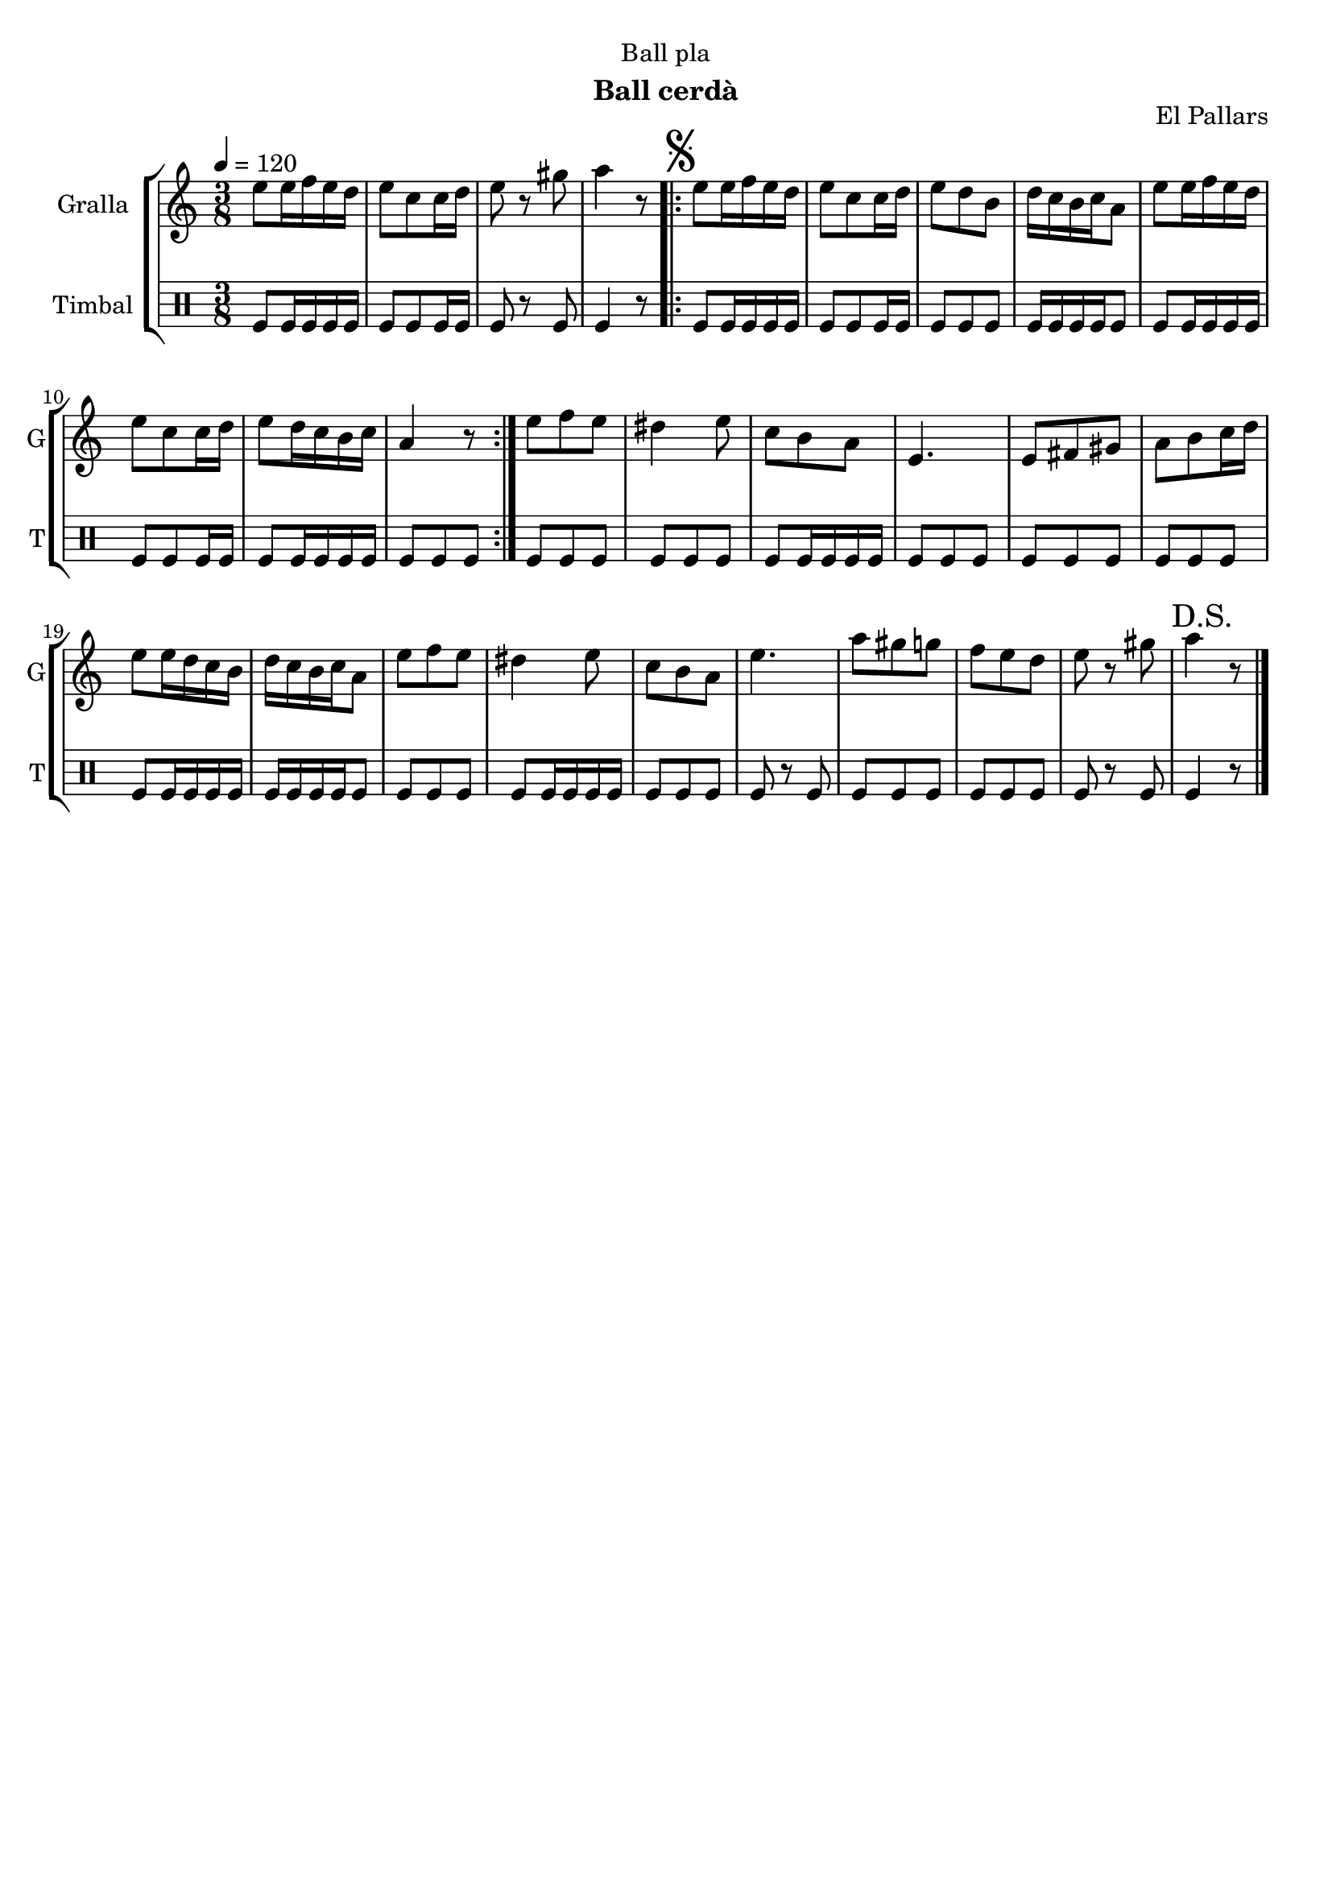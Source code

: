 \version "2.16.2"

\header {
  dedication="Ball pla"
  title=""
  subtitle="Ball cerdà"
  subsubtitle=""
  poet=""
  meter=""
  piece=""
  composer=""
  arranger=""
  opus="El Pallars"
  instrument=""
  copyright=""
  tagline=""
}

liniaroAa =
\relative e''
{
  \tempo 4=120
  \clef treble
  \key c \major
  \time 3/8
  e8 e16 f e d  |
  e8 c c16 d  |
  e8 r gis  |
  a4 r8  |
  %05
  \repeat volta 2 { \mark \markup {\musicglyph #"scripts.segno"} e8 e16 f e d  |
  e8 c c16 d  |
  e8 d b  |
  d16 c b c a8  |
  e'8 e16 f e d  |
  %10
  e8 c c16 d  |
  e8 d16 c b c  |
  a4 r8  | }
  e'8 f e  |
  dis4 e8  |
  %15
  c8 b a  |
  e4.  |
  e8 fis gis  |
  a8 b c16 d  |
  e8 e16 d c b  |
  %20
  d16 c b c a8  |
  e'8 f e  |
  dis4 e8  |
  c8 b a  |
  e'4.  |
  %25
  a8 gis g  |
  f8 e d  |
  e8 r gis  |
  \mark "D.S." a4 r8  \bar "|."
}

liniaroAb =
\drummode
{
  \tempo 4=120
  \time 3/8
  tomfl8 tomfl16 tomfl tomfl tomfl  |
  tomfl8 tomfl tomfl16 tomfl  |
  tomfl8 r tomfl  |
  tomfl4 r8  |
  %05
  \repeat volta 2 { tomfl8 tomfl16 tomfl tomfl tomfl  |
  tomfl8 tomfl tomfl16 tomfl  |
  tomfl8 tomfl tomfl  |
  tomfl16 tomfl tomfl tomfl tomfl8  |
  tomfl8 tomfl16 tomfl tomfl tomfl  |
  %10
  tomfl8 tomfl tomfl16 tomfl  |
  tomfl8 tomfl16 tomfl tomfl tomfl  |
  tomfl8 tomfl tomfl  | }
  tomfl8 tomfl tomfl  |
  tomfl8 tomfl tomfl  |
  %15
  tomfl8 tomfl16 tomfl tomfl tomfl  |
  tomfl8 tomfl tomfl  |
  tomfl8 tomfl tomfl  |
  tomfl8 tomfl tomfl  |
  tomfl8 tomfl16 tomfl tomfl tomfl  |
  %20
  tomfl16 tomfl tomfl tomfl tomfl8  |
  tomfl8 tomfl tomfl  |
  tomfl8 tomfl16 tomfl tomfl tomfl  |
  tomfl8 tomfl tomfl  |
  tomfl8 r tomfl  |
  %25
  tomfl8 tomfl tomfl  |
  tomfl8 tomfl tomfl  |
  tomfl8 r tomfl  |
  tomfl4 r8  \bar "|."
}

\bookpart {
  \score {
    \new StaffGroup {
      \override Score.RehearsalMark #'self-alignment-X = #LEFT
      <<
        \new Staff \with {instrumentName = #"Gralla" shortInstrumentName = #"G"} \liniaroAa
        \new DrumStaff \with {instrumentName = #"Timbal" shortInstrumentName = #"T"} \liniaroAb
      >>
    }
    \layout {}
  }
  \score { \unfoldRepeats
    \new StaffGroup {
      \override Score.RehearsalMark #'self-alignment-X = #LEFT
      <<
        \new Staff \with {instrumentName = #"Gralla" shortInstrumentName = #"G"} \liniaroAa
        \new DrumStaff \with {instrumentName = #"Timbal" shortInstrumentName = #"T"} \liniaroAb
      >>
    }
    \midi {
      \set Staff.midiInstrument = "oboe"
      \set DrumStaff.midiInstrument = "drums"
    }
  }
}

\bookpart {
  \header {instrument="Gralla"}
  \score {
    \new StaffGroup {
      \override Score.RehearsalMark #'self-alignment-X = #LEFT
      <<
        \new Staff \liniaroAa
      >>
    }
    \layout {}
  }
  \score { \unfoldRepeats
    \new StaffGroup {
      \override Score.RehearsalMark #'self-alignment-X = #LEFT
      <<
        \new Staff \liniaroAa
      >>
    }
    \midi {
      \set Staff.midiInstrument = "oboe"
      \set DrumStaff.midiInstrument = "drums"
    }
  }
}

\bookpart {
  \header {instrument="Timbal"}
  \score {
    \new StaffGroup {
      \override Score.RehearsalMark #'self-alignment-X = #LEFT
      <<
        \new DrumStaff \liniaroAb
      >>
    }
    \layout {}
  }
  \score { \unfoldRepeats
    \new StaffGroup {
      \override Score.RehearsalMark #'self-alignment-X = #LEFT
      <<
        \new DrumStaff \liniaroAb
      >>
    }
    \midi {
      \set Staff.midiInstrument = "oboe"
      \set DrumStaff.midiInstrument = "drums"
    }
  }
}

